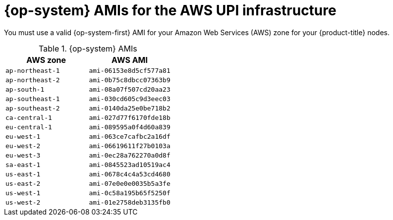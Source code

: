 // Module included in the following assemblies:
//
// * installing/installing_aws_upi/installing-aws-upi.adoc

[id="installation-aws-upi-rhcos-ami_{context}"]
= {op-system} AMIs for the AWS UPI infrastructure

You must use a valid {op-system-first} AMI for your Amazon Web Services
(AWS) zone for your {product-title} nodes.

.{op-system} AMIs

[cols="2a,2a",options="header"]
|===

|AWS zone
|AWS AMI

|`ap-northeast-1`
|`ami-06153e8d5cf577a81`

|`ap-northeast-2`
|`ami-0b75c8dbcc07363b9`

|`ap-south-1`
|`ami-08a07f507cd20aa23`

|`ap-southeast-1`
|`ami-030cd605c9d3eec03`

|`ap-southeast-2`
|`ami-0140da25e0be718b2`

|`ca-central-1`
|`ami-027d77f6170fde18b`

|`eu-central-1`
|`ami-089595a0f4d60a839`

|`eu-west-1`
|`ami-063ce7cafbc2a16df`

|`eu-west-2`
|`ami-06619611f27b0103a`

|`eu-west-3`
|`ami-0ec28a762270a0d8f`

|`sa-east-1`
|`ami-0845523ad10519ac4`

|`us-east-1`
|`ami-0678c4c4a53cd4680`

|`us-east-2`
|`ami-07e0e0e0035b5a3fe`

|`us-west-1`
|`ami-0c58a195b65f5250f`

|`us-west-2`
|`ami-01e2758deb3135fb0`

|===


